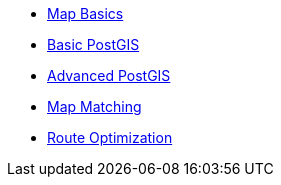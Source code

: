 * xref:map_basics.adoc[Map Basics]
* xref:basic_postgis.adoc[Basic PostGIS]
* xref:advanced_postgis.adoc[Advanced PostGIS]
* xref:map_matching.adoc[Map Matching]
* xref:route_optimization.adoc[Route Optimization]